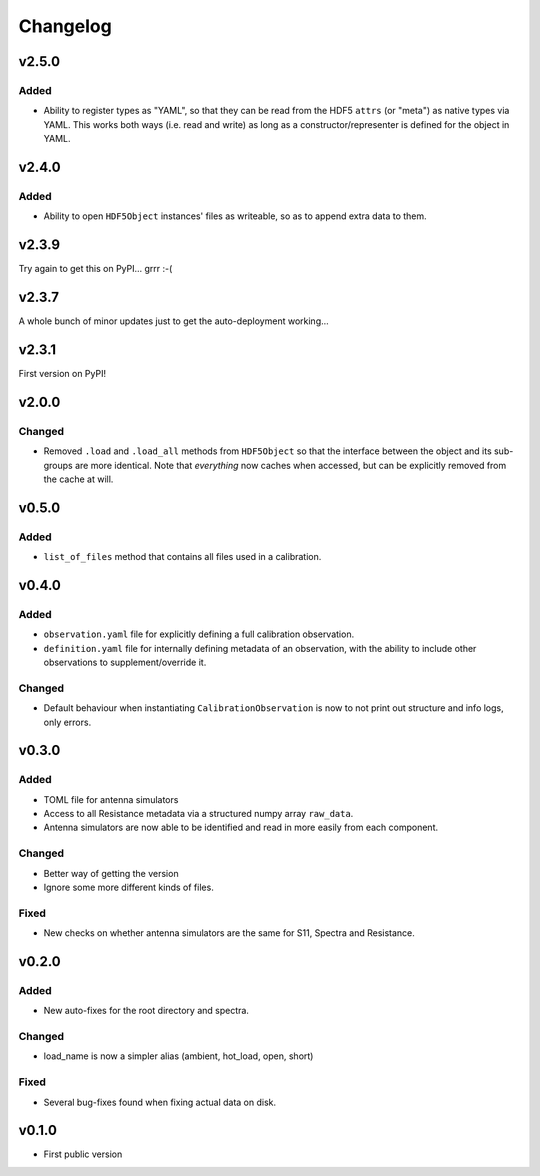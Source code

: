 =========
Changelog
=========
v2.5.0
======

Added
-----

* Ability to register types as "YAML", so that they can be read from the HDF5 ``attrs``
  (or "meta") as native types via YAML. This works both ways (i.e. read and write) as
  long as a constructor/representer is defined for the object in YAML.

v2.4.0
======

Added
-----
* Ability to open ``HDF5Object`` instances' files as writeable, so as to append extra data
  to them.

v2.3.9
======

Try again to get this on PyPI... grrr :-(

v2.3.7
======

A whole bunch of minor updates just to get the auto-deployment working...

v2.3.1
======

First version on PyPI!

v2.0.0
======
Changed
-------
* Removed ``.load`` and ``.load_all`` methods from ``HDF5Object`` so that the interface
  between the object and its sub-groups are more identical. Note that *everything* now
  caches when accessed, but can be explicitly removed from the cache at will.

v0.5.0
======
Added
-----
* ``list_of_files`` method that contains all files used in a calibration.

v0.4.0
======
Added
-----
* ``observation.yaml`` file for explicitly defining a full calibration observation.
* ``definition.yaml`` file for internally defining metadata of an observation, with the
  ability to include other observations to supplement/override it.

Changed
-------
* Default behaviour when instantiating ``CalibrationObservation`` is now to not print
  out structure and info logs, only errors.

v0.3.0
======
Added
-----
* TOML file for antenna simulators
* Access to all Resistance metadata via a structured numpy array ``raw_data``.
* Antenna simulators are now able to be identified and read in more easily from each component.

Changed
-------
* Better way of getting the version
* Ignore some more different kinds of files.

Fixed
-----
* New checks on whether antenna simulators are the same for S11, Spectra and Resistance.

v0.2.0
======

Added
-----
* New auto-fixes for the root directory and spectra.

Changed
-------
* load_name is now a simpler alias (ambient, hot_load, open, short)

Fixed
-----
* Several bug-fixes found when fixing actual data on disk.


v0.1.0
======

- First public version
